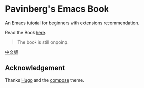 * Pavinberg's Emacs Book

An Emacs tutorial for beginners with extensions recommendation. 

Read the Book [[https://pavinberg.github.io/emacs-book/][here]].

#+begin_quote
The book is still ongoing.
#+end_quote

[[https://pavinberg.github.io/emacs-book/zh/][中文版]]

**  Acknowledgement

Thanks [[https://gohugo.io][Hugo]] and the [[https://github.com/onweru/compose][compose]] theme. 
